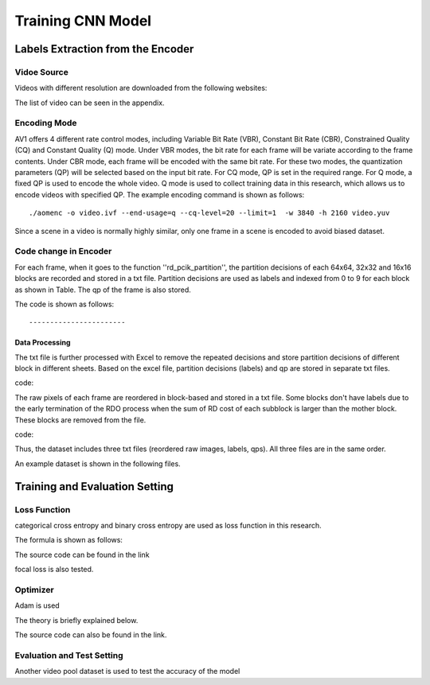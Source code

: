 
Training CNN Model
======================================

========================================
Labels Extraction from the Encoder
========================================

-----------------------
Vidoe Source
-----------------------

Videos with different resolution are downloaded from the following websites:

The list of video can be seen in the appendix. 


---------------
Encoding Mode
---------------

AV1 offers 4 different rate control modes, including Variable Bit Rate (VBR), Constant Bit Rate (CBR), Constrained Quality (CQ) and Constant Quality (Q) mode. Under VBR modes, the bit rate for each frame will be variate according to the frame contents. Under CBR mode, each frame will be encoded with the same bit rate. For these two modes, the quantization parameters (QP) will be selected based on the input bit rate. For CQ mode, QP is set in the required range. For Q mode, a fixed QP is used to encode the whole video. Q mode is used to collect training data in this research, which allows us to encode videos with specified QP.
The example encoding command is shown as follows::

  ./aomenc -o video.ivf --end-usage=q --cq-level=20 --limit=1  -w 3840 -h 2160 video.yuv

Since a scene in a video is normally highly similar, only one frame in a scene is encoded to avoid biased dataset. 

-----------------------
Code change in Encoder
-----------------------

For each frame, when it goes to the function ''rd\_pcik\_partition'', the partition decisions of each 64x64, 32x32 and 16x16 blocks are recorded and stored in a txt file. Partition decisions are used as labels and indexed from 0 to 9 for each block as shown in Table. The qp of the frame is also stored.

The code is shown as follows::



-----------------------
Data Processing
-----------------------

The txt file is further processed with Excel to remove the repeated decisions and store partition decisions of different block in different sheets. Based on the excel file, partition decisions (labels) and qp are stored in separate txt files. 
 
code::

The raw pixels of each frame are reordered in block-based and stored in a txt file. Some blocks don't have labels due to the early termination of the RDO process when the sum of RD cost of each subblock is larger than the mother block. These blocks are removed from the file.

code::


Thus, the dataset includes three txt files (reordered raw images, labels, qps). All three files are in the same order. 

An example dataset is shown in the following files.

========================================
Training and Evaluation Setting
========================================

--------------
Loss Function
--------------

categorical cross entropy and binary cross entropy are used as loss function in this research.

The formula is shown as follows:

The source code can be found in the link

focal loss is also tested.

--------------
Optimizer
--------------

Adam is used 

The theory is briefly explained below.

The source code can also be found in the link.

----------------------------
Evaluation and Test Setting
----------------------------

Another video pool dataset is used to test the accuracy of the model
